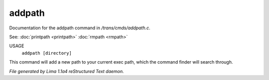 addpath
********

Documentation for the addpath command in */trans/cmds/addpath.c*.

See: :doc:`printpath <printpath>` :doc:`rmpath <rmpath>` 

USAGE
      ``addpath [directory]``

This command will add a new path to your current exec path,
which the command finder will search through.

.. TAGS: RST



*File generated by Lima 1.1a4 reStructured Text daemon.*
